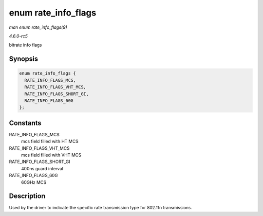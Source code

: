 .. -*- coding: utf-8; mode: rst -*-

.. _API-enum-rate-info-flags:

====================
enum rate_info_flags
====================

*man enum rate_info_flags(9)*

*4.6.0-rc5*

bitrate info flags


Synopsis
========

.. code-block:: c

    enum rate_info_flags {
      RATE_INFO_FLAGS_MCS,
      RATE_INFO_FLAGS_VHT_MCS,
      RATE_INFO_FLAGS_SHORT_GI,
      RATE_INFO_FLAGS_60G
    };


Constants
=========

RATE_INFO_FLAGS_MCS
    mcs field filled with HT MCS

RATE_INFO_FLAGS_VHT_MCS
    mcs field filled with VHT MCS

RATE_INFO_FLAGS_SHORT_GI
    400ns guard interval

RATE_INFO_FLAGS_60G
    60GHz MCS


Description
===========

Used by the driver to indicate the specific rate transmission type for
802.11n transmissions.


.. ------------------------------------------------------------------------------
.. This file was automatically converted from DocBook-XML with the dbxml
.. library (https://github.com/return42/sphkerneldoc). The origin XML comes
.. from the linux kernel, refer to:
..
.. * https://github.com/torvalds/linux/tree/master/Documentation/DocBook
.. ------------------------------------------------------------------------------
